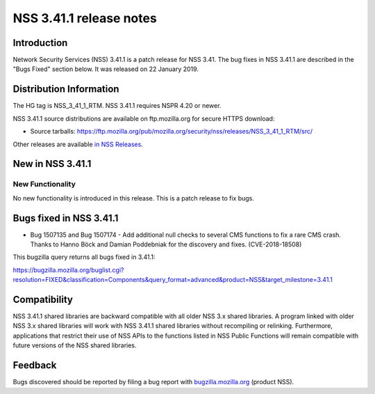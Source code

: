 .. _Mozilla_Projects_NSS_NSS_3.41.1_release_notes:

========================
NSS 3.41.1 release notes
========================
.. _Introduction:

Introduction
------------

Network Security Services (NSS) 3.41.1 is a patch release for NSS 3.41.
The bug fixes in NSS 3.41.1 are described in the "Bugs Fixed" section
below. It was released on 22 January 2019.

.. _Distribution_Information:

Distribution Information
------------------------

The HG tag is NSS_3_41_1_RTM. NSS 3.41.1 requires NSPR 4.20 or newer.

NSS 3.41.1 source distributions are available on ftp.mozilla.org for
secure HTTPS download:

-  Source tarballs:
   https://ftp.mozilla.org/pub/mozilla.org/security/nss/releases/NSS_3_41_1_RTM/src/

Other releases are available `in NSS
Releases </en-US/docs/Mozilla/Projects/NSS/NSS_Releases>`__.

.. _New_in_NSS_3.41.1:

New in NSS 3.41.1
-----------------

.. _New_Functionality:

New Functionality
~~~~~~~~~~~~~~~~~

No new functionality is introduced in this release. This is a patch
release to fix bugs.

.. _Bugs_fixed_in_NSS_3.41.1:

Bugs fixed in NSS 3.41.1
------------------------

-  Bug 1507135 and Bug 1507174 - Add additional null checks to several
   CMS functions to fix a rare CMS crash. Thanks to Hanno Böck and
   Damian Poddebniak for the discovery and fixes. (CVE-2018-18508)

This bugzilla query returns all bugs fixed in 3.41.1:

https://bugzilla.mozilla.org/buglist.cgi?resolution=FIXED&classification=Components&query_format=advanced&product=NSS&target_milestone=3.41.1

.. _Compatibility:

Compatibility
-------------

NSS 3.41.1 shared libraries are backward compatible with all older NSS
3.x shared libraries. A program linked with older NSS 3.x shared
libraries will work with NSS 3.41.1 shared libraries without recompiling
or relinking. Furthermore, applications that restrict their use of NSS
APIs to the functions listed in NSS Public Functions will remain
compatible with future versions of the NSS shared libraries.

.. _Feedback:

Feedback
--------

Bugs discovered should be reported by filing a bug report with
`bugzilla.mozilla.org <https://bugzilla.mozilla.org/enter_bug.cgi?product=NSS>`__
(product NSS).